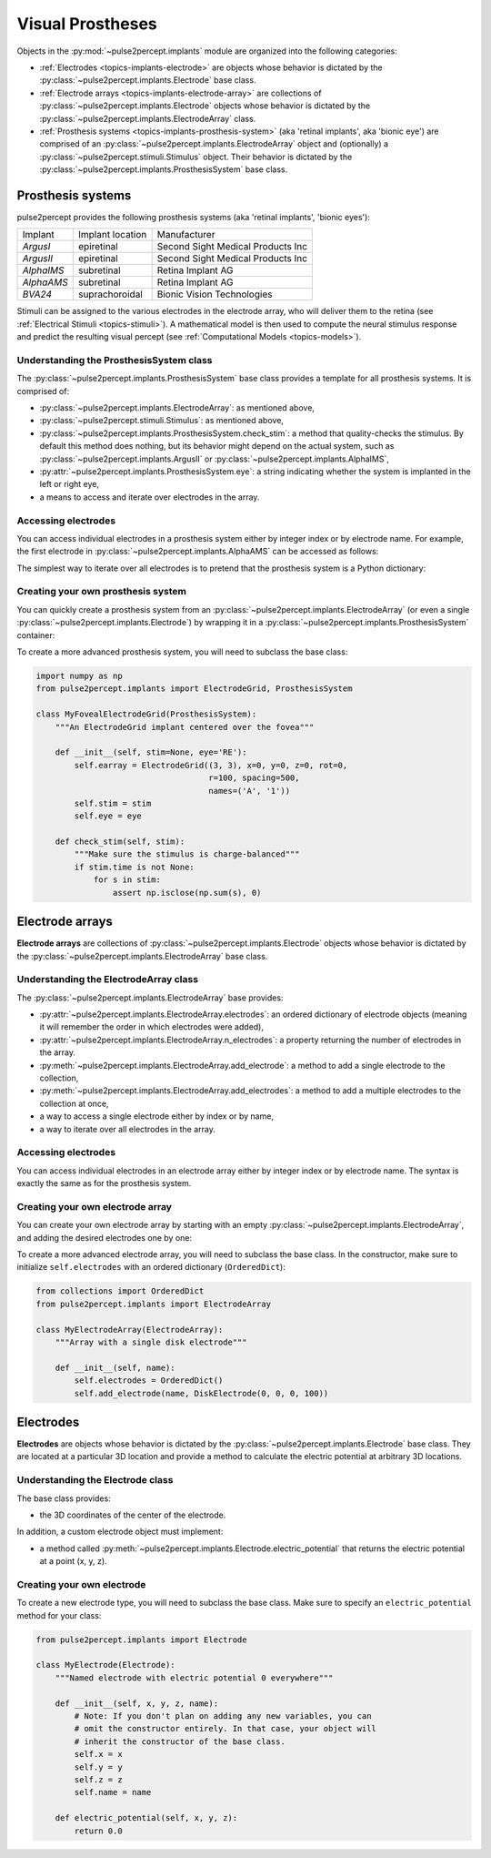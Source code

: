 .. _topics-implants:

=================
Visual Prostheses
=================

Objects in the :py:mod:`~pulse2percept.implants` module are organized into the
following categories:

*  :ref:`Electrodes <topics-implants-electrode>` are objects whose behavior
   is dictated by the :py:class:`~pulse2percept.implants.Electrode` base class.

*  :ref:`Electrode arrays <topics-implants-electrode-array>` are
   collections of :py:class:`~pulse2percept.implants.Electrode` objects whose
   behavior is dictated by the
   :py:class:`~pulse2percept.implants.ElectrodeArray` class.

*  :ref:`Prosthesis systems <topics-implants-prosthesis-system>` (aka
   'retinal implants', aka 'bionic eye') are comprised of an
   :py:class:`~pulse2percept.implants.ElectrodeArray` object and (optionally) a
   :py:class:`~pulse2percept.stimuli.Stimulus` object. Their behavior is
   dictated by the :py:class:`~pulse2percept.implants.ProsthesisSystem` base
   class.

.. _topics-implants-prosthesis-system:

Prosthesis systems
------------------

pulse2percept provides the following prosthesis systems (aka 'retinal
implants', 'bionic eyes'):

==========  ================  =================================
Implant     Implant location  Manufacturer
----------  ----------------  ---------------------------------
`ArgusI`    epiretinal        Second Sight Medical Products Inc
`ArgusII`   epiretinal        Second Sight Medical Products Inc
`AlphaIMS`  subretinal        Retina Implant AG
`AlphaAMS`  subretinal        Retina Implant AG
`BVA24`     suprachoroidal    Bionic Vision Technologies
==========  ================  =================================

Stimuli can be assigned to the various electrodes in the electrode array,
who will deliver them to the retina
(see :ref:`Electrical Stimuli <topics-stimuli>`).
A mathematical model is then used to compute the neural stimulus response and
predict the resulting visual percept
(see :ref:`Computational Models <topics-models>`).

Understanding the ProsthesisSystem class
^^^^^^^^^^^^^^^^^^^^^^^^^^^^^^^^^^^^^^^^^^^^

The :py:class:`~pulse2percept.implants.ProsthesisSystem` base class provides
a template for all prosthesis systems. It is comprised of:

*  :py:class:`~pulse2percept.implants.ElectrodeArray`: as mentioned above,
*  :py:class:`~pulse2percept.stimuli.Stimulus`: as mentioned above,
*  :py:class:`~pulse2percept.implants.ProsthesisSystem.check_stim`: a method
   that quality-checks the stimulus. By default this method does nothing,
   but its behavior might depend on the actual system, such as
   :py:class:`~pulse2percept.implants.ArgusII` or
   :py:class:`~pulse2percept.implants.AlphaIMS`,
*  :py:attr:`~pulse2percept.implants.ProsthesisSystem.eye`: a string
   indicating whether the system is implanted in the left or right eye,
*  a means to access and iterate over electrodes in the array.

Accessing electrodes
^^^^^^^^^^^^^^^^^^^^

You can access individual electrodes in a prosthesis system either by integer
index or by electrode name. For example, the first electrode in
:py:class:`~pulse2percept.implants.AlphaAMS` can be accessed as follows:

.. ipython:: python

    from pulse2percept.implants import AlphaAMS
    implant = AlphaAMS()
    # Access by index:
    implant[0]

    # Access by name:
    implant['A1']

The simplest way to iterate over all electrodes is to pretend that the
prosthesis system is a Python dictionary:

.. ipython:: python

    from pulse2percept.implants import ArgusI
    for name, electrode in ArgusI().items():
        print(name, electrode)


Creating your own prosthesis system
^^^^^^^^^^^^^^^^^^^^^^^^^^^^^^^^^^^

You can quickly create a prosthesis system from an
:py:class:`~pulse2percept.implants.ElectrodeArray` (or even a single
:py:class:`~pulse2percept.implants.Electrode`) by wrapping it in a
:py:class:`~pulse2percept.implants.ProsthesisSystem` container:

.. ipython:: python

    from pulse2percept.implants import ElectrodeGrid, ProsthesisSystem
    ProsthesisSystem(earray=ElectrodeGrid((10, 10), 200))

To create a more advanced prosthesis system, you will need to subclass the base
class:

.. code-block:: python

    import numpy as np
    from pulse2percept.implants import ElectrodeGrid, ProsthesisSystem

    class MyFovealElectrodeGrid(ProsthesisSystem):
        """An ElectrodeGrid implant centered over the fovea"""

        def __init__(self, stim=None, eye='RE'):
            self.earray = ElectrodeGrid((3, 3), x=0, y=0, z=0, rot=0,
                                        r=100, spacing=500,
                                        names=('A', '1'))
            self.stim = stim
            self.eye = eye

        def check_stim(self, stim):
            """Make sure the stimulus is charge-balanced"""
            if stim.time is not None:
                for s in stim:
                    assert np.isclose(np.sum(s), 0)

.. _topics-implants-electrode-array:

Electrode arrays
----------------

**Electrode arrays** are collections of
:py:class:`~pulse2percept.implants.Electrode` objects whose behavior is
dictated by the :py:class:`~pulse2percept.implants.ElectrodeArray` base class.

.. seealso::

    *  :py:class:`~pulse2percept.implants.ElectrodeGrid`

Understanding the ElectrodeArray class
^^^^^^^^^^^^^^^^^^^^^^^^^^^^^^^^^^^^^^^^^^

The :py:class:`~pulse2percept.implants.ElectrodeArray` base provides:

*  :py:attr:`~pulse2percept.implants.ElectrodeArray.electrodes`: an ordered
   dictionary of electrode objects (meaning it will remember the order in
   which electrodes were added),
*  :py:attr:`~pulse2percept.implants.ElectrodeArray.n_electrodes`: a property
   returning the number of electrodes in the array.
*  :py:meth:`~pulse2percept.implants.ElectrodeArray.add_electrode`: a method
   to add a single electrode to the collection,
*  :py:meth:`~pulse2percept.implants.ElectrodeArray.add_electrodes`: a method
   to add a multiple electrodes to the collection at once,
*  a way to access a single electrode either by index or by name,
*  a way to iterate over all electrodes in the array.

Accessing electrodes
^^^^^^^^^^^^^^^^^^^^

You can access individual electrodes in an electrode array either by integer
index or by electrode name. The syntax is exactly the same as for the
prosthesis system.

Creating your own electrode array
^^^^^^^^^^^^^^^^^^^^^^^^^^^^^^^^^

You can create your own electrode array by starting with an empty
:py:class:`~pulse2percept.implants.ElectrodeArray`, and adding the desired
electrodes one by one:

.. ipython:: python

    from pulse2percept.implants import DiskElectrode, ElectrodeArray
    earray = ElectrodeArray([])
    earray.add_electrode(0, DiskElectrode(0, 0, 0, 50))
    earray.add_electrode(1, DiskElectrode(100, 100, 0, 150))
    earray

To create a more advanced electrode array, you will need to subclass the base
class. In the constructor, make sure to initialize ``self.electrodes`` with an
ordered dictionary (``OrderedDict``):

.. code-block:: python

    from collections import OrderedDict
    from pulse2percept.implants import ElectrodeArray

    class MyElectrodeArray(ElectrodeArray):
        """Array with a single disk electrode"""

        def __init__(self, name):
            self.electrodes = OrderedDict()
            self.add_electrode(name, DiskElectrode(0, 0, 0, 100))

.. _topics-implants-electrode:

Electrodes
----------

**Electrodes** are objects whose behavior is dictated by the
:py:class:`~pulse2percept.implants.Electrode` base class.
They are located at a particular 3D location and provide a method to calculate
the electric potential at arbitrary 3D locations.

.. seealso::

   *  :py:class:`~pulse2percept.implants.PointSource`
   *  :py:class:`~pulse2percept.implants.DiskElectrode`

Understanding the Electrode class
^^^^^^^^^^^^^^^^^^^^^^^^^^^^^^^^^^^^^

The base class provides:

*  the 3D coordinates of the center of the electrode.

In addition, a custom electrode object must implement:

*  a method called
   :py:meth:`~pulse2percept.implants.Electrode.electric_potential` that
   returns the electric potential at a point (x, y, z).

Creating your own electrode
^^^^^^^^^^^^^^^^^^^^^^^^^^^

To create a new electrode type, you will need to subclass the base class.
Make sure to specify an ``electric_potential`` method for your class:

.. code-block:: python

    from pulse2percept.implants import Electrode

    class MyElectrode(Electrode):
        """Named electrode with electric potential 0 everywhere"""

        def __init__(self, x, y, z, name):
            # Note: If you don't plan on adding any new variables, you can
            # omit the constructor entirely. In that case, your object will
            # inherit the constructor of the base class.
            self.x = x
            self.y = y
            self.z = z
            self.name = name

        def electric_potential(self, x, y, z):
            return 0.0
